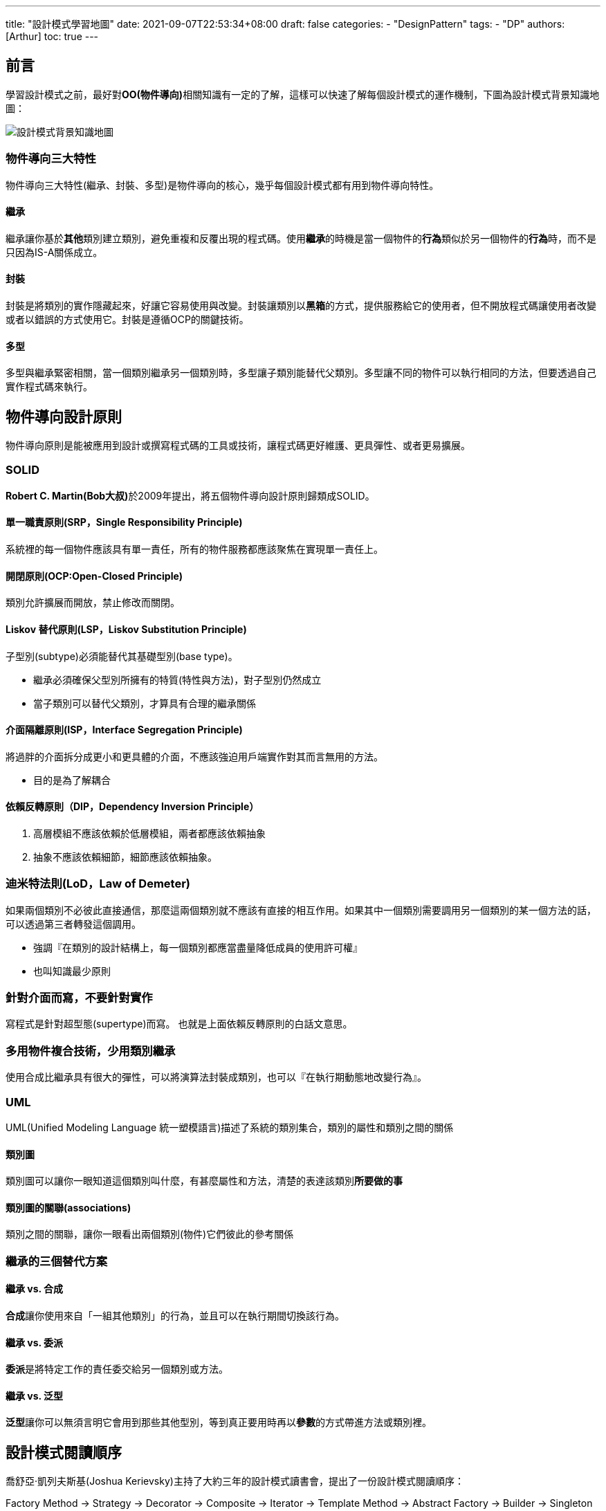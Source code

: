 ---
title: "設計模式學習地圖"
date: 2021-09-07T22:53:34+08:00
draft: false
categories:
  - "DesignPattern"
tags:
  - "DP"
authors: [Arthur]
toc: true
---

:toc-title: 目錄
:toc: left

== 前言

學習設計模式之前，最好對**OO(物件導向)**相關知識有一定的了解，這樣可以快速了解每個設計模式的運作機制，下圖為設計模式背景知識地圖：

image::/images/design-pattern/design-pattern-learning-map.jpg[設計模式背景知識地圖]

=== 物件導向三大特性

物件導向三大特性(繼承、封裝、多型)是物件導向的核心，幾乎每個設計模式都有用到物件導向特性。

==== 繼承

繼承讓你基於**其他**類別建立類別，避免重複和反覆出現的程式碼。使用**繼承**的時機是當一個物件的**行為**類似於另一個物件的**行為**時，而不是只因為IS-A關係成立。

==== 封裝

封裝是將類別的實作隱藏起來，好讓它容易使用與改變。封裝讓類別以**黑箱**的方式，提供服務給它的使用者，但不開放程式碼讓使用者改變或者以錯誤的方式使用它。封裝是遵循OCP的關鍵技術。

==== 多型

多型與繼承緊密相關，當一個類別繼承另一個類別時，多型讓子類別能替代父類別。多型讓不同的物件可以執行相同的方法，但要透過自己實作程式碼來執行。

== 物件導向設計原則

物件導向原則是能被應用到設計或撰寫程式碼的工具或技術，讓程式碼更好維護、更具彈性、或者更易擴展。

=== SOLID

**Robert C. Martin(Bob大叔)**於2009年提出，將五個物件導向設計原則歸類成SOLID。

==== 單一職責原則(SRP，Single Responsibility Principle)

系統裡的每一個物件應該具有單一責任，所有的物件服務都應該聚焦在實現單一責任上。

==== 開閉原則(OCP:Open-Closed Principle)

類別允許擴展而開放，禁止修改而關閉。

==== Liskov 替代原則(LSP，Liskov Substitution Principle)

子型別(subtype)必須能替代其基礎型別(base type)。

- 繼承必須確保父型別所擁有的特質(特性與方法)，對子型別仍然成立

- 當子類別可以替代父類別，才算具有合理的繼承關係

==== 介面隔離原則(ISP，Interface Segregation Principle)

將過胖的介面拆分成更小和更具體的介面，不應該強迫用戶端實作對其而言無用的方法。

- 目的是為了解耦合

==== 依賴反轉原則（DIP，Dependency Inversion Principle）

. 高層模組不應該依賴於低層模組，兩者都應該依賴抽象

. 抽象不應該依賴細節，細節應該依賴抽象。

=== 迪米特法則(LoD，Law of Demeter)

如果兩個類別不必彼此直接通信，那麼這兩個類別就不應該有直接的相互作用。如果其中一個類別需要調用另一個類別的某一個方法的話，可以透過第三者轉發這個調用。

- 強調『在類別的設計結構上，每一個類別都應當盡量降低成員的使用許可權』

- 也叫知識最少原則

=== 針對介面而寫，不要針對實作

寫程式是針對超型態(supertype)而寫。 也就是上面依賴反轉原則的白話文意思。

=== 多用物件複合技術，少用類別繼承

使用合成比繼承具有很大的彈性，可以將演算法封裝成類別，也可以『在執行期動態地改變行為』。

=== UML

UML(Unified Modeling Language 統一塑模語言)描述了系統的類別集合，類別的屬性和類別之間的關係

==== 類別圖

類別圖可以讓你一眼知道這個類別叫什麼，有甚麼屬性和方法，清楚的表達該類別**所要做的事**

==== 類別圖的關聯(associations)

類別之間的關聯，讓你一眼看出兩個類別(物件)它們彼此的參考關係

=== 繼承的三個替代方案

==== 繼承 vs. 合成

**合成**讓你使用來自「一組其他類別」的行為，並且可以在執行期間切換該行為。

==== 繼承 vs. 委派

**委派**是將特定工作的責任委交給另一個類別或方法。

==== 繼承 vs. 泛型

**泛型**讓你可以無須言明它會用到那些其他型別，等到真正要用時再以**參數**的方式帶進方法或類別裡。

== 設計模式閱讀順序

喬舒亞·凱列夫斯基(Joshua Kerievsky)主持了大約三年的設計模式讀書會，提出了一份設計模式閱讀順序：

Factory Method -> Strategy -> Decorator -> Composite -> Iterator -> Template Method -> Abstract Factory -> Builder -> Singleton -> Proxy -> Adapter -> Bridge -> Mediator -> Observer -> Chain of Responsibility -> Memento -> Command -> Prototype -> State -> Visitor -> Flyweight -> Interpreter -> Facade

== 八大常見設計模式

如果你一次想到有23個設計模式，就想放棄的話，可以從最簡單、最常見的八個設計模式下手

. Abstract Factory

. Adapter

. Composite

. Decorator

. Factory Method

. Observer

. Strategy

. Template Method

== 設計模式學習資源(書籍)

網路上有許多介紹設計模式的網站，但都是各別講某個設計模式，如果你想要有系統性的一次看完全部的設計模式，以下是推薦的學習資源：

=== 物件導向設計模式，可再利用物件導向軟體之要素

- GoF設計模式原著

- 詳細的介紹每個設計模式的目的、動機、結構、效果、實作、相關模式等

- 因為是原著，閱讀難度相對較高

=== 深入淺出設計模式

- 利用視覺化、遊戲化、提問式教學等刺激大腦的活動，讓你不知不覺就把所讀記在腦海中

- 因為做了許多刺激大腦的活動，閱讀所需時間相對漫長

- 時隔10幾年，終於在今年9月出了第二版

=== 大話設計模式

- 從兩個工程師的對話中，了解設計模式與生活的關聯

- 閱讀體驗非常輕鬆，適合任何時候閱讀

=== 無瑕的程式碼，敏捷完整篇(Agile Principles,Patterns,and Practices)

- 無瑕的程式碼作者(Bob大叔)將工作實務上遇到的問題，利用實作設計模式來解決。

- 書中介紹了UML圖、設計模式原則、敏捷開發

最後一個是網路資源，內容包含全部的GoF設計模式，方便快速認識一個新的設計模式

=== Refactoring.Guru-Design Pattern

- https://refactoring.guru/design-patterns[網址在這]

- 支援多語言(人類語言與程式語言)

- 列出每個設計模式的精華，閱讀時間相對短

[cols="^2,^1,^1,^1,^1"]
|===
|書名 |難度 |程式語言 | 實體書 | 電子書
|物件導向設計模式，可再利用物件導向軟體之要素(典藏版)|★★★★★|C++|https://www.tenlong.com.tw/products/9789572054116[V,window=_blank]|http://moo.im/a/03fEGR[X,window=_blank]
|無瑕的程式碼 敏捷完整篇：物件導向原則、設計模式與C#實踐|★★★★|C#|https://www.books.com.tw/products/0010753373[V,window=_blank]|http://moo.im/a/acloMZ[X,window=_blank]
|Refactoring.Guru-Design Pattern|★★★|多語言||V
|深入淺出設計模式(第二版)|★★|Java|https://www.books.com.tw/products/0010901056?sloc=main[V,window=_blank]|X
|大話設計模式|★|C#|X|X
|===

== 總結

無論你選擇用什麼方式學習設計模式，最重要的是**自己動手寫程式**，寫過一遍才知道設計模式如何運作。
